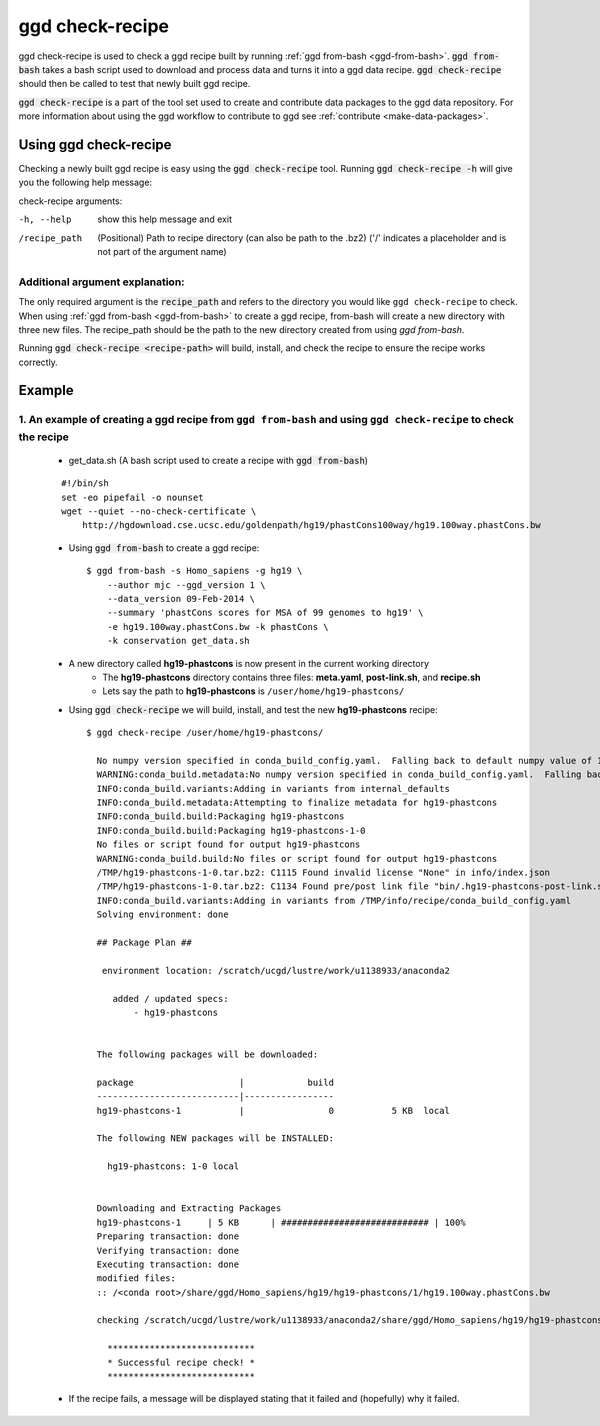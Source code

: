 .. _ggd-check-recipe:

ggd check-recipe
================

ggd check-recipe is used to check a ggd recipe built by running :ref:`ggd from-bash <ggd-from-bash>`. :code:`ggd from-bash`
takes a bash script used to download and process data and turns it into a ggd data recipe. :code:`ggd check-recipe` should
then be called to test that newly built ggd recipe.

:code:`ggd check-recipe` is a part of the tool set used to create and contribute data packages to the ggd data repository.
For more information about using the ggd workflow to contribute to ggd see :ref:`contribute <make-data-packages>`.



Using ggd check-recipe
----------------------
Checking a newly built ggd recipe is easy using the :code:`ggd check-recipe` tool.
Running :code:`ggd check-recipe -h` will give you the following help message:

check-recipe arguments: 

-h, --help      show this help message and exit

/recipe_path    (Positional) Path to recipe directory (can also be path to the .bz2)
                ('/' indicates a placeholder and is not part of the argument name)

Additional argument explanation: 
++++++++++++++++++++++++++++++++

The only required argument is the :code:`recipe_path` and refers to the directory you would like ``ggd check-recipe``
to check. When using :ref:`ggd from-bash <ggd-from-bash>` to create a ggd recipe, from-bash will
create a new directory with three new files. The recipe_path should be the path to the new directory created
from using `ggd from-bash`.

Running :code:`ggd check-recipe <recipe-path>` will build, install, and check the recipe to ensure the recipe works correctly.

Example
-------

1. An example of creating a ggd recipe from ``ggd from-bash`` and using ``ggd check-recipe`` to check the recipe
++++++++++++++++++++++++++++++++++++++++++++++++++++++++++++++++++++++++++++++++++++++++++++++++++++++++++++++++

    * get_data.sh (A bash script used to create a recipe with :code:`ggd from-bash`)

    ::

        #!/bin/sh
        set -eo pipefail -o nounset
        wget --quiet --no-check-certificate \
            http://hgdownload.cse.ucsc.edu/goldenpath/hg19/phastCons100way/hg19.100way.phastCons.bw

    * Using :code:`ggd from-bash` to create a ggd recipe::

        $ ggd from-bash -s Homo_sapiens -g hg19 \
            --author mjc --ggd_version 1 \
            --data_version 09-Feb-2014 \
            --summary 'phastCons scores for MSA of 99 genomes to hg19' \
            -e hg19.100way.phastCons.bw -k phastCons \
            -k conservation get_data.sh

    * A new directory called **hg19-phastcons** is now present in the current working directory
        * The **hg19-phastcons** directory contains three files: **meta.yaml**, **post-link.sh**, and **recipe.sh**
        * Lets say the path to **hg19-phastcons** is ``/user/home/hg19-phastcons/``

    * Using :code:`ggd check-recipe` we will build, install, and test the new **hg19-phastcons** recipe::

        $ ggd check-recipe /user/home/hg19-phastcons/

          No numpy version specified in conda_build_config.yaml.  Falling back to default numpy value of 1.11
          WARNING:conda_build.metadata:No numpy version specified in conda_build_config.yaml.  Falling back to default numpy value of 1.11
          INFO:conda_build.variants:Adding in variants from internal_defaults
          INFO:conda_build.metadata:Attempting to finalize metadata for hg19-phastcons
          INFO:conda_build.build:Packaging hg19-phastcons
          INFO:conda_build.build:Packaging hg19-phastcons-1-0
          No files or script found for output hg19-phastcons
          WARNING:conda_build.build:No files or script found for output hg19-phastcons
          /TMP/hg19-phastcons-1-0.tar.bz2: C1115 Found invalid license "None" in info/index.json
          /TMP/hg19-phastcons-1-0.tar.bz2: C1134 Found pre/post link file "bin/.hg19-phastcons-post-link.sh" in archive
          INFO:conda_build.variants:Adding in variants from /TMP/info/recipe/conda_build_config.yaml
          Solving environment: done

          ## Package Plan ##

           environment location: /scratch/ucgd/lustre/work/u1138933/anaconda2

             added / updated specs:
                 - hg19-phastcons


          The following packages will be downloaded:

          package                    |            build
          ---------------------------|-----------------
          hg19-phastcons-1           |                0           5 KB  local

          The following NEW packages will be INSTALLED:

            hg19-phastcons: 1-0 local


          Downloading and Extracting Packages
          hg19-phastcons-1     | 5 KB      | ############################ | 100%
          Preparing transaction: done
          Verifying transaction: done
          Executing transaction: done
          modified files:
          :: /<conda root>/share/ggd/Homo_sapiens/hg19/hg19-phastcons/1/hg19.100way.phastCons.bw

          checking /scratch/ucgd/lustre/work/u1138933/anaconda2/share/ggd/Homo_sapiens/hg19/hg19-phastcons/1/hg19.100way.phastCons.bw

            ****************************
            * Successful recipe check! *
            ****************************

    * If the recipe fails, a message will be displayed stating that it failed and (hopefully) why it failed.
